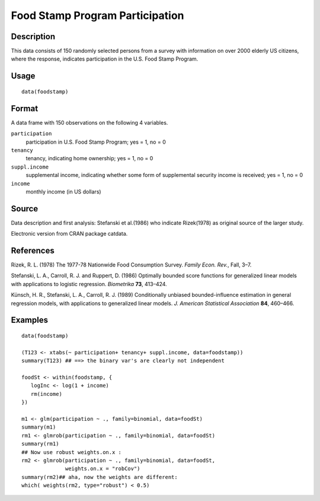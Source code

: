 +--------------------------------------+--------------------------------------+
| foodstamp                            |
| R Documentation                      |
+--------------------------------------+--------------------------------------+

Food Stamp Program Participation
--------------------------------

Description
~~~~~~~~~~~

This data consists of 150 randomly selected persons from a survey with
information on over 2000 elderly US citizens, where the response,
indicates participation in the U.S. Food Stamp Program.

Usage
~~~~~

::

    data(foodstamp)

Format
~~~~~~

A data frame with 150 observations on the following 4 variables.

``participation``
    participation in U.S. Food Stamp Program; yes = 1, no = 0

``tenancy``
    tenancy, indicating home ownership; yes = 1, no = 0

``suppl.income``
    supplemental income, indicating whether some form of supplemental
    security income is received; yes = 1, no = 0

``income``
    monthly income (in US dollars)

Source
~~~~~~

Data description and first analysis: Stefanski et al.(1986) who indicate
Rizek(1978) as original source of the larger study.

Electronic version from CRAN package catdata.

References
~~~~~~~~~~

Rizek, R. L. (1978) The 1977-78 Nationwide Food Consumption Survey.
*Family Econ. Rev.*, Fall, 3–7.

Stefanski, L. A., Carroll, R. J. and Ruppert, D. (1986) Optimally
bounded score functions for generalized linear models with applications
to logistic regression. *Biometrika* **73**, 413–424.

Künsch, H. R., Stefanski, L. A., Carroll, R. J. (1989) Conditionally
unbiased bounded-influence estimation in general regression models, with
applications to generalized linear models. *J. American Statistical
Association* **84**, 460–466.

Examples
~~~~~~~~

::

    data(foodstamp)

    (T123 <- xtabs(~ participation+ tenancy+ suppl.income, data=foodstamp))
    summary(T123) ## ==> the binary var's are clearly not independent

    foodSt <- within(foodstamp, {
       logInc <- log(1 + income)
       rm(income)
    })

    m1 <- glm(participation ~ ., family=binomial, data=foodSt)
    summary(m1)
    rm1 <- glmrob(participation ~ ., family=binomial, data=foodSt)
    summary(rm1)
    ## Now use robust weights.on.x :
    rm2 <- glmrob(participation ~ ., family=binomial, data=foodSt,
                  weights.on.x = "robCov")
    summary(rm2)## aha, now the weights are different:
    which( weights(rm2, type="robust") < 0.5)

